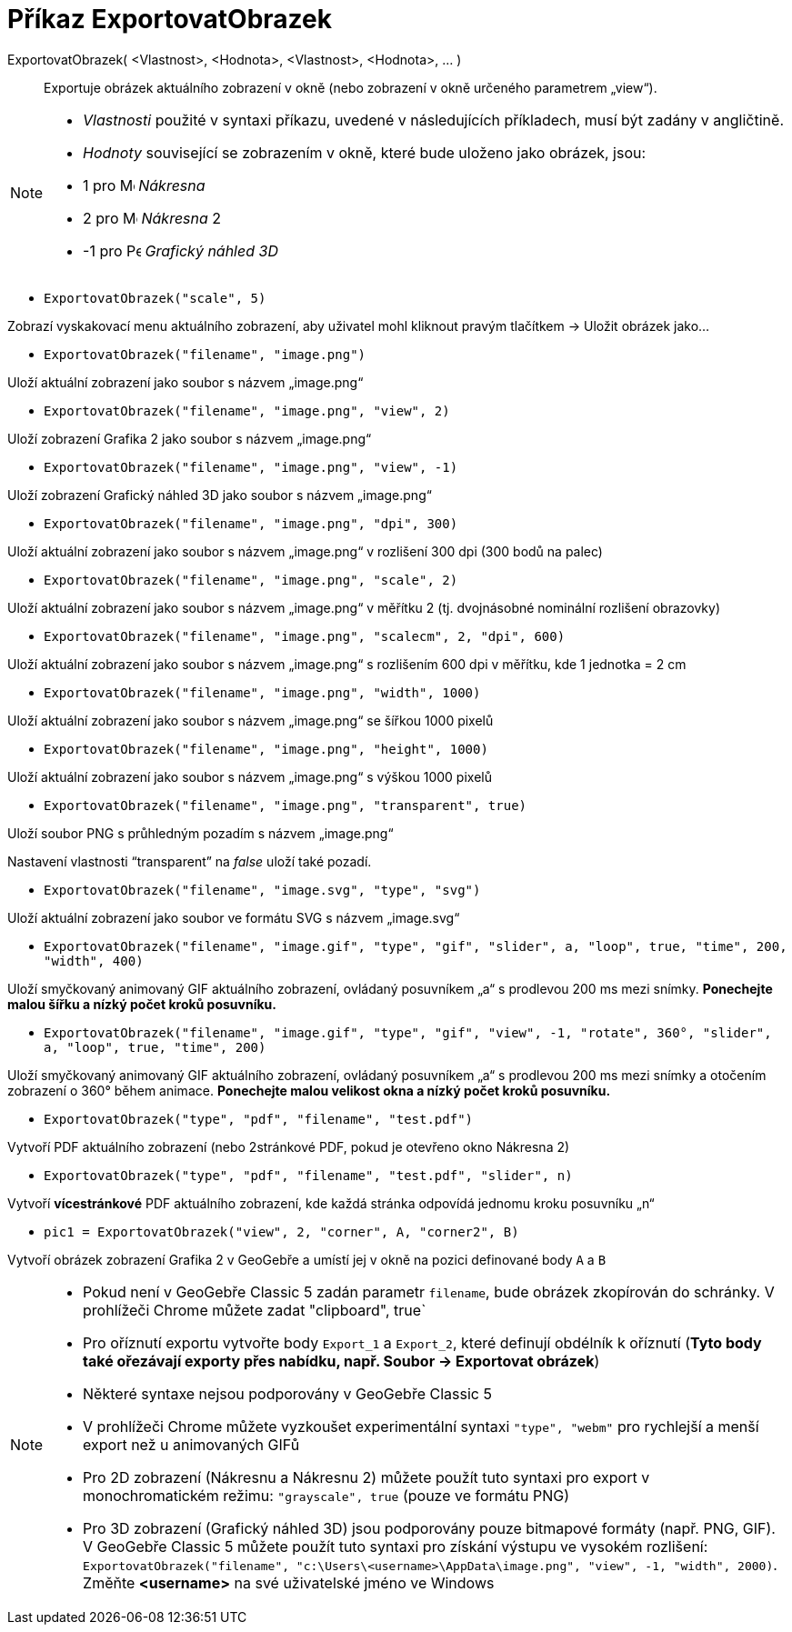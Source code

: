 = Příkaz ExportovatObrazek
:page-en: commands/ExportImage
ifdef::env-github[:imagesdir: /cs/modules/ROOT/assets/images]

ExportovatObrazek( <Vlastnost>, <Hodnota>, <Vlastnost>, <Hodnota>, ... )::
  Exportuje obrázek aktuálního zobrazení v okně (nebo zobrazení v okně určeného parametrem „view“).

[NOTE]
====

* _Vlastnosti_ použité v syntaxi příkazu, uvedené v následujících příkladech, musí být zadány v angličtině.
* _Hodnoty_ související se zobrazením v okně, které bude uloženo jako obrázek, jsou:

* 1 pro image:16px-Menu_view_graphics.svg.png[Menu view graphics.svg,width=16,height=16] _Nákresna_
* 2 pro image:16px-Menu_view_graphics2.svg.png[Menu view graphics2.svg,width=16,height=16] _Nákresna_ 2
* -1 pro image:16px-Perspectives_algebra_3Dgraphics.svg.png[Perspectives algebra 3Dgraphics.svg,width=16,height=16] _Grafický náhled 3D_

====

[EXAMPLE]
====

* `++ExportovatObrazek("scale", 5)++`

Zobrazí vyskakovací menu aktuálního zobrazení, aby uživatel mohl kliknout pravým tlačítkem -> Uložit obrázek jako...

* `++ExportovatObrazek("filename", "image.png")++`

Uloží aktuální zobrazení jako soubor s názvem „image.png“

* `++ExportovatObrazek("filename", "image.png", "view", 2)++`

Uloží zobrazení Grafika 2 jako soubor s názvem „image.png“

* `++ExportovatObrazek("filename", "image.png", "view", -1)++`

Uloží zobrazení Grafický náhled 3D jako soubor s názvem „image.png“

* `++ExportovatObrazek("filename", "image.png", "dpi", 300)++`

Uloží aktuální zobrazení jako soubor s názvem „image.png“ v rozlišení 300 dpi (300 bodů na palec)

* `++ExportovatObrazek("filename", "image.png", "scale", 2)++`

Uloží aktuální zobrazení jako soubor s názvem „image.png“ v měřítku 2 (tj. dvojnásobné nominální rozlišení obrazovky)

* `++ExportovatObrazek("filename", "image.png", "scalecm", 2, "dpi", 600)++`

Uloží aktuální zobrazení jako soubor s názvem „image.png“ s rozlišením 600 dpi v měřítku, kde 1 jednotka = 2 cm

* `++ExportovatObrazek("filename", "image.png", "width", 1000)++`

Uloží aktuální zobrazení jako soubor s názvem „image.png“ se šířkou 1000 pixelů

* `++ExportovatObrazek("filename", "image.png", "height", 1000)++`

Uloží aktuální zobrazení jako soubor s názvem „image.png“ s výškou 1000 pixelů

* `++ExportovatObrazek("filename", "image.png", "transparent", true)++`

Uloží soubor PNG s průhledným pozadím s názvem „image.png“

Nastavení vlastnosti “transparent” na _false_ uloží také pozadí.

* `++ExportovatObrazek("filename", "image.svg", "type", "svg")++`

Uloží aktuální zobrazení jako soubor ve formátu SVG s názvem „image.svg“

* `++ExportovatObrazek("filename", "image.gif", "type", "gif", "slider", a, "loop", true, "time", 200, "width", 400)++`

Uloží smyčkovaný animovaný GIF aktuálního zobrazení, ovládaný posuvníkem „a“ s prodlevou 200 ms mezi snímky. *Ponechejte malou šířku a nízký počet kroků posuvníku.*

* `++ExportovatObrazek("filename", "image.gif", "type", "gif", "view", -1, "rotate", 360°, "slider", a, "loop", true, "time", 200)++`

Uloží smyčkovaný animovaný GIF aktuálního zobrazení, ovládaný posuvníkem „a“ s prodlevou 200 ms mezi snímky a otočením zobrazení o 360° během animace. *Ponechejte malou velikost okna a nízký počet kroků posuvníku.*

* `++ExportovatObrazek("type", "pdf", "filename", "test.pdf")++`

Vytvoří PDF aktuálního zobrazení (nebo 2stránkové PDF, pokud je otevřeno okno Nákresna 2)

* `++ExportovatObrazek("type", "pdf", "filename", "test.pdf", "slider", n)++`

Vytvoří *vícestránkové* PDF aktuálního zobrazení, kde každá stránka odpovídá jednomu kroku posuvníku „n“

* `++pic1 = ExportovatObrazek("view", 2, "corner", A, "corner2", B)++`

Vytvoří obrázek zobrazení Grafika 2 v GeoGebře a umístí jej v okně na pozici definované body `++A++` a `++B++`
====

[NOTE]
====


* Pokud není v GeoGebře Classic 5 zadán parametr `++filename++`, bude obrázek zkopírován do schránky. V prohlížeči Chrome můžete zadat ++"clipboard", true++`
* Pro oříznutí exportu vytvořte body `++Export_1++` a `++Export_2++`, které definují obdélník k oříznutí (*Tyto body také ořezávají exporty přes nabídku, např. Soubor -> Exportovat obrázek*)
* Některé syntaxe nejsou podporovány v GeoGebře Classic 5
* V prohlížeči Chrome můžete vyzkoušet experimentální syntaxi `++"type", "webm"++` pro rychlejší a menší export než u animovaných GIFů
* Pro 2D zobrazení (Nákresnu a Nákresnu 2) můžete použít tuto syntaxi pro export v monochromatickém režimu: `++"grayscale", true++` (pouze ve formátu PNG)
* Pro 3D zobrazení (Grafický náhled 3D) jsou podporovány pouze bitmapové formáty (např. PNG, GIF). V GeoGebře Classic 5 můžete použít tuto syntaxi pro získání výstupu ve vysokém rozlišení: `++ExportovatObrazek("filename", "c:\Users\<username>\AppData\image.png", "view", -1, "width", 2000)++`. Změňte *<username>* na své uživatelské jméno ve Windows

====
